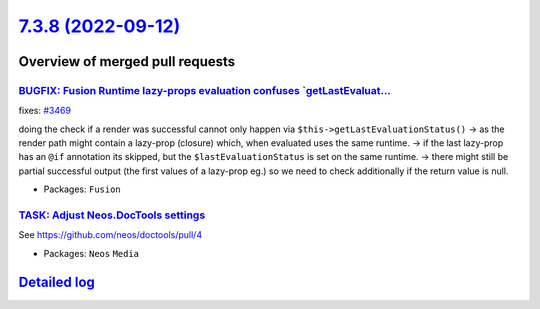 `7.3.8 (2022-09-12) <https://github.com/neos/neos-development-collection/releases/tag/7.3.8>`_
==============================================================================================

Overview of merged pull requests
~~~~~~~~~~~~~~~~~~~~~~~~~~~~~~~~

`BUGFIX: Fusion Runtime lazy-props evaluation confuses `getLastEvaluat… <https://github.com/neos/neos-development-collection/pull/3677>`_
-------------------------------------------------------------------------------------------------------------------------------------------

fixes: `#3469 <https://github.com/neos/neos-development-collection/issues/3469>`_

doing the check if a render was successful cannot only happen via ``$this->getLastEvaluationStatus()``
-> as the render path might contain a lazy-prop (closure) which, when evaluated uses the same runtime.
-> if the last lazy-prop has an ``@if`` annotation its skipped, but the ``$lastEvaluationStatus`` is set on the same runtime.
-> there might still be partial successful output (the first values of a lazy-prop eg.) so we need to check additionally if the return value is null.

* Packages: ``Fusion``

`TASK: Adjust Neos.DocTools settings <https://github.com/neos/neos-development-collection/pull/3877>`_
------------------------------------------------------------------------------------------------------

See https://github.com/neos/doctools/pull/4


* Packages: ``Neos`` ``Media``

`Detailed log <https://github.com/neos/neos-development-collection/compare/7.3.7...7.3.8>`_
~~~~~~~~~~~~~~~~~~~~~~~~~~~~~~~~~~~~~~~~~~~~~~~~~~~~~~~~~~~~~~~~~~~~~~~~~~~~~~~~~~~~~~~~~~~
